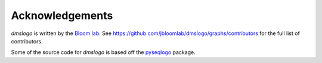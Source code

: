 Acknowledgements
-----------------
`dmslogo` is written by the `Bloom lab  <https://research.fhcrc.org/bloom/en.html>`_.
See https://github.com/jbloomlab/dmslogo/graphs/contributors for the full list of contributors.

Some of the source code for `dmslogo` is based off the `pyseqlogo <https://github.com/saketkc/pyseqlogo>`_ package.
